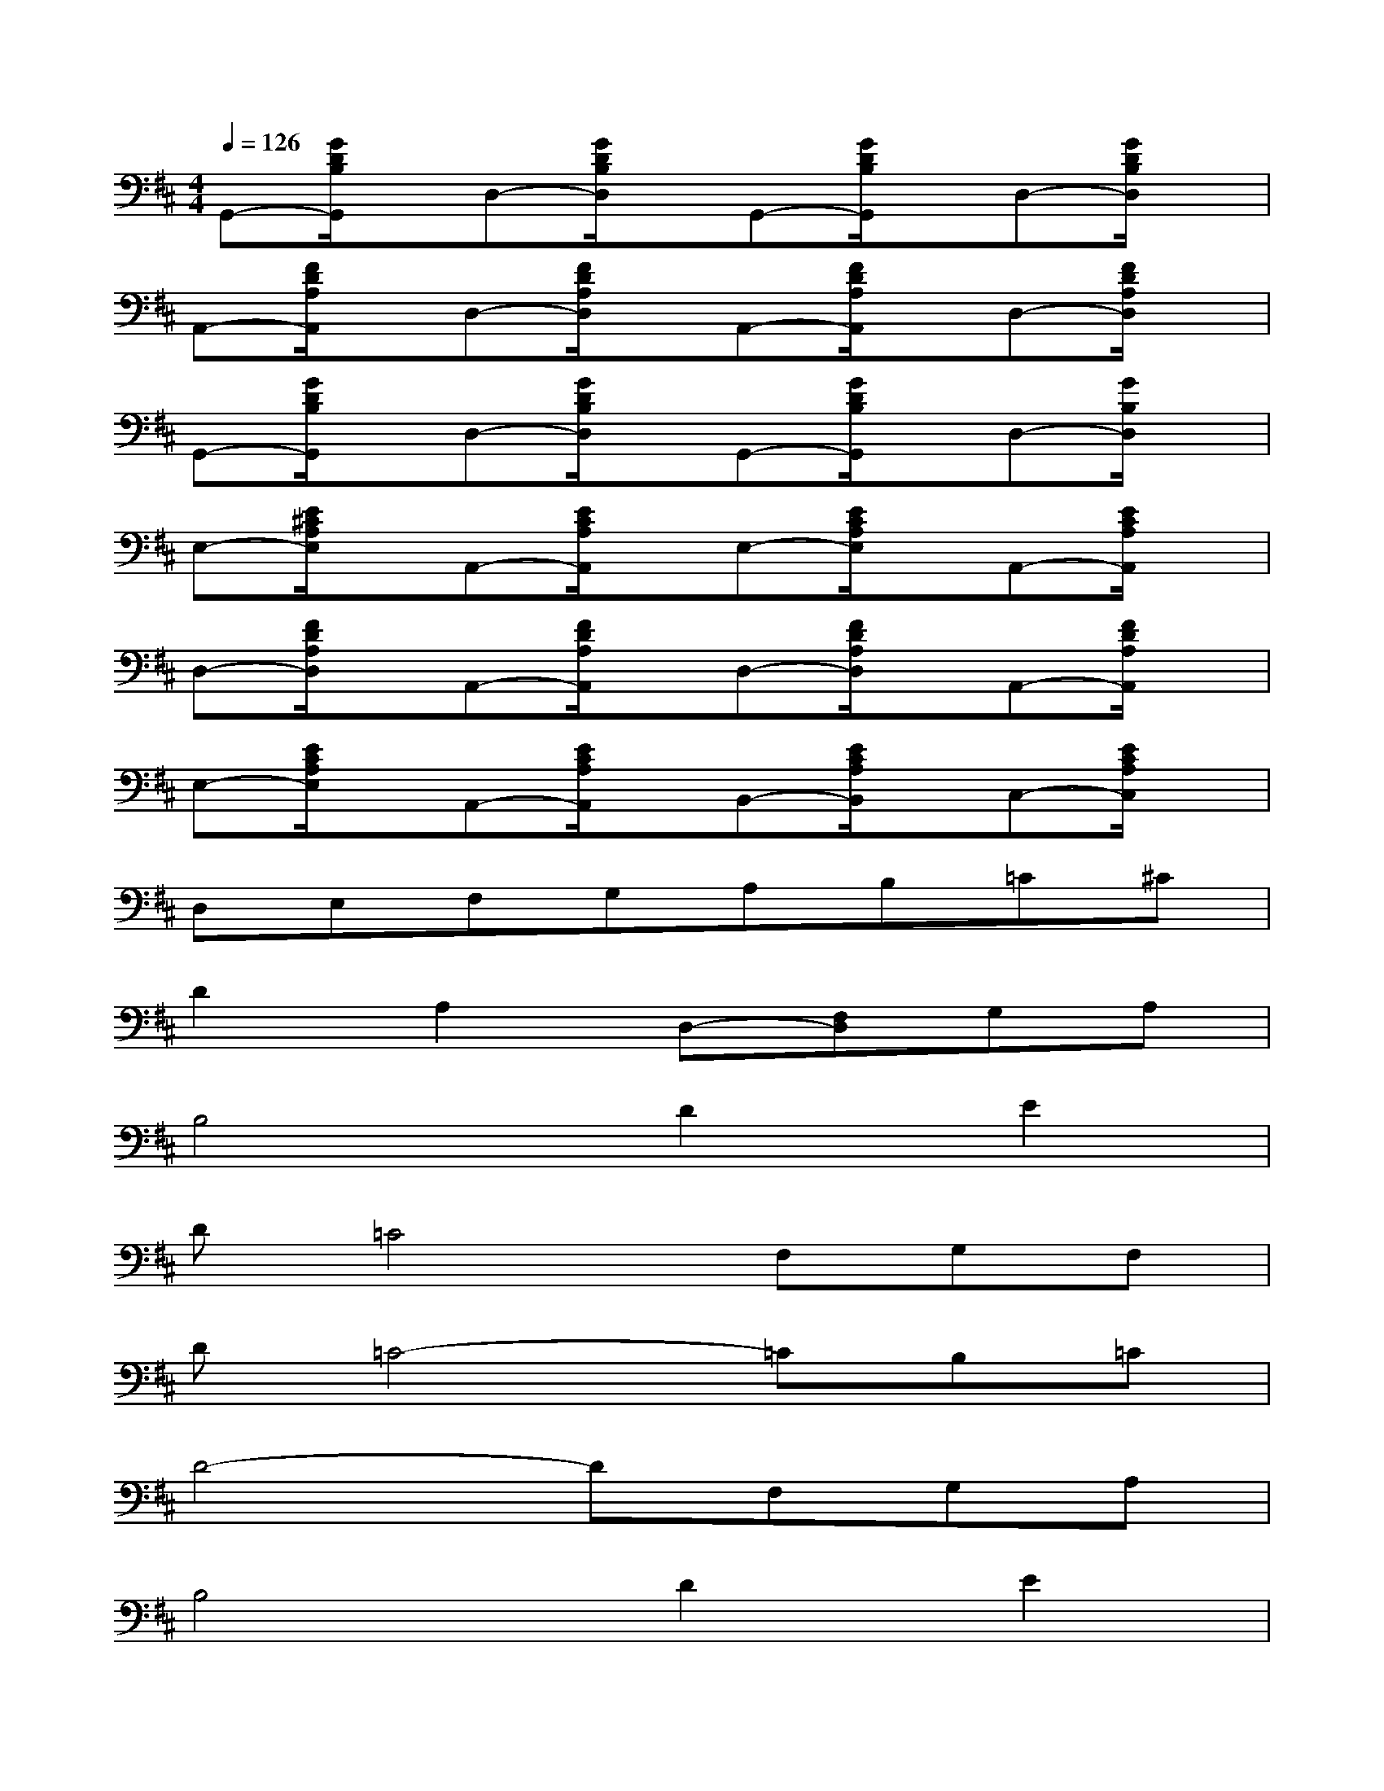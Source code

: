 X:1
T:
M:4/4
L:1/8
Q:1/4=126
K:D%2sharps
V:1
G,,-[G/2D/2B,/2G,,/2]x/2D,-[G/2D/2B,/2D,/2]x/2G,,-[G/2D/2B,/2G,,/2]x/2D,-[G/2D/2B,/2D,/2]x/2|
A,,-[F/2D/2A,/2A,,/2]x/2D,-[F/2D/2A,/2D,/2]x/2A,,-[F/2D/2A,/2A,,/2]x/2D,-[F/2D/2A,/2D,/2]x/2|
G,,-[G/2D/2B,/2G,,/2]x/2D,-[G/2D/2B,/2D,/2]x/2G,,-[G/2D/2B,/2G,,/2]x/2D,-[G/2B,/2D,/2]x/2|
E,-[E/2^C/2A,/2E,/2]x/2A,,-[E/2C/2A,/2A,,/2]x/2E,-[E/2C/2A,/2E,/2]x/2A,,-[E/2C/2A,/2A,,/2]x/2|
D,-[F/2D/2A,/2D,/2]x/2A,,-[F/2D/2A,/2A,,/2]x/2D,-[F/2D/2A,/2D,/2]x/2A,,-[F/2D/2A,/2A,,/2]x/2|
E,-[E/2C/2A,/2E,/2]x/2A,,-[E/2C/2A,/2A,,/2]x/2B,,-[E/2C/2A,/2B,,/2]x/2C,-[E/2C/2A,/2C,/2]x/2|
D,E,F,G,A,B,=C^C|
D2A,2D,-[F,D,]G,A,|
B,4D2E2|
D=C4F,G,F,|
D=C4-=CB,=C|
D4-DF,G,A,|
B,4D2E2|
D=C4F,G,F,|
D2<=C2E2D=C|
B,8
